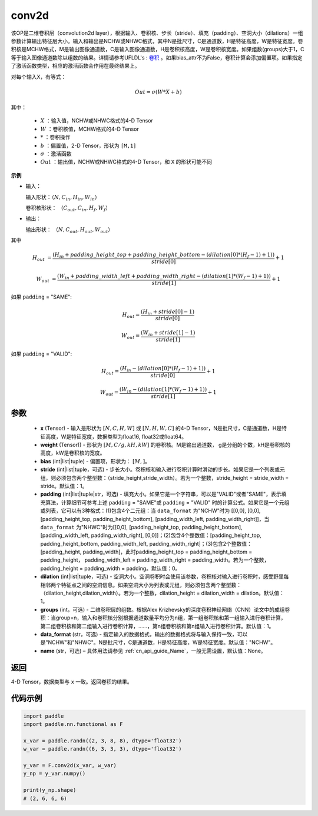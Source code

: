 .. _cn_api_nn_functional_conv2d:

conv2d
-------------------------------

.. py:function:: paddle.nn.functional.conv2d(x, weight, bias=None, stride=1, padding=0, dilation=1, groups=1, data_format="NCHW", name=None)

该OP是二维卷积层（convolution2d layer），根据输入、卷积核、步长（stride）、填充（padding）、空洞大小（dilations）一组参数计算输出特征层大小。输入和输出是NCHW或NHWC格式，其中N是批尺寸，C是通道数，H是特征高度，W是特征宽度。卷积核是MCHW格式，M是输出图像通道数，C是输入图像通道数，H是卷积核高度，W是卷积核宽度。如果组数(groups)大于1，C等于输入图像通道数除以组数的结果。详情请参考UFLDL's : `卷积 <http://ufldl.stanford.edu/tutorial/supervised/FeatureExtractionUsingConvolution/>`_ 。如果bias_attr不为False，卷积计算会添加偏置项。如果指定了激活函数类型，相应的激活函数会作用在最终结果上。

对每个输入X，有等式：

.. math::

    Out = \sigma \left ( W * X + b \right )

其中：

    - :math:`X` ：输入值，NCHW或NHWC格式的4-D Tensor
    - :math:`W` ：卷积核值，MCHW格式的4-D Tensor
    - :math:`*` ：卷积操作
    - :math:`b` ：偏置值，2-D Tensor，形状为 ``[M,1]``
    - :math:`\sigma` ：激活函数
    - :math:`Out` ：输出值，NCHW或NHWC格式的4-D Tensor，和 ``X`` 的形状可能不同

**示例**

- 输入：

  输入形状：:math:`（N,C_{in},H_{in},W_{in}）`

  卷积核形状： :math:`（C_{out},C_{in},H_{f},W_{f}）`

- 输出：

  输出形状： :math:`（N,C_{out},H_{out},W_{out}）`

其中

.. math::

    H_{out} &= \frac{\left ( H_{in} + padding\_height\_top + padding\_height\_bottom-\left ( dilation[0]*\left ( H_{f}-1 \right )+1 \right ) \right )}{stride[0]}+1

    W_{out} &= \frac{\left ( W_{in} + padding\_width\_left + padding\_width\_right -\left ( dilation[1]*\left ( W_{f}-1 \right )+1 \right ) \right )}{stride[1]}+1

如果 ``padding`` = "SAME":

.. math::
    H_{out} = \frac{(H_{in} + stride[0] - 1)}{stride[0]}

.. math::
    W_{out} = \frac{(W_{in} + stride[1] - 1)}{stride[1]}

如果 ``padding`` = "VALID":

.. math::
    H_{out} = \frac{\left ( H_{in} -\left ( dilation[0]*\left ( H_{f}-1 \right )+1 \right ) \right )}{stride[0]}+1

    W_{out} = \frac{\left ( W_{in} -\left ( dilation[1]*\left ( W_{f}-1 \right )+1 \right ) \right )}{stride[1]}+1


参数
::::::::::::

    - **x** (Tensor) - 输入是形状为 :math:`[N, C, H, W]` 或 :math:`[N, H, W, C]` 的4-D Tensor，N是批尺寸，C是通道数，H是特征高度，W是特征宽度，数据类型为float16, float32或float64。
    - **weight** (Tensor)) - 形状为 :math:`[M, C/g, kH, kW]` 的卷积核。M是输出通道数， g是分组的个数，kH是卷积核的高度，kW是卷积核的宽度。
    - **bias** (int|list|tuple) - 偏置项，形状为： :math:`[M,]`。
    - **stride** (int|list|tuple，可选) - 步长大小。卷积核和输入进行卷积计算时滑动的步长。如果它是一个列表或元组，则必须包含两个整型数：（stride_height,stride_width）。若为一个整数，stride_height = stride_width = stride。默认值：1。
    - **padding** (int|list|tuple|str，可选) - 填充大小。如果它是一个字符串，可以是"VALID"或者"SAME"，表示填充算法，计算细节可参考上述 ``padding`` = "SAME"或  ``padding`` = "VALID" 时的计算公式。如果它是一个元组或列表，它可以有3种格式：(1)包含4个二元组：当 ``data_format`` 为"NCHW"时为 [[0,0], [0,0], [padding_height_top, padding_height_bottom], [padding_width_left, padding_width_right]]，当 ``data_format`` 为"NHWC"时为[[0,0], [padding_height_top, padding_height_bottom], [padding_width_left, padding_width_right], [0,0]]；(2)包含4个整数值：[padding_height_top, padding_height_bottom, padding_width_left, padding_width_right]；(3)包含2个整数值：[padding_height, padding_width]，此时padding_height_top = padding_height_bottom = padding_height， padding_width_left = padding_width_right = padding_width。若为一个整数，padding_height = padding_width = padding。默认值：0。
    - **dilation** (int|list|tuple，可选) - 空洞大小。空洞卷积时会使用该参数，卷积核对输入进行卷积时，感受野里每相邻两个特征点之间的空洞信息。如果空洞大小为列表或元组，则必须包含两个整型数：（dilation_height,dilation_width）。若为一个整数，dilation_height = dilation_width = dilation。默认值：1。
    - **groups** (int，可选) - 二维卷积层的组数。根据Alex Krizhevsky的深度卷积神经网络（CNN）论文中的成组卷积：当group=n，输入和卷积核分别根据通道数量平均分为n组，第一组卷积核和第一组输入进行卷积计算，第二组卷积核和第二组输入进行卷积计算，……，第n组卷积核和第n组输入进行卷积计算。默认值：1。
    - **data_format** (str，可选) - 指定输入的数据格式，输出的数据格式将与输入保持一致，可以是"NCHW"和"NHWC"。N是批尺寸，C是通道数，H是特征高度，W是特征宽度。默认值："NCHW"。
    - **name** (str，可选) – 具体用法请参见 :ref:`cn_api_guide_Name`，一般无需设置，默认值：None。

返回
::::::::::::
4-D Tensor，数据类型与 ``x`` 一致。返回卷积的结果。


代码示例
::::::::::::

.. code-block:: python

    import paddle
    import paddle.nn.functional as F

    x_var = paddle.randn((2, 3, 8, 8), dtype='float32')
    w_var = paddle.randn((6, 3, 3, 3), dtype='float32')

    y_var = F.conv2d(x_var, w_var)
    y_np = y_var.numpy()

    print(y_np.shape)
    # (2, 6, 6, 6)

